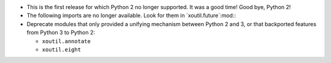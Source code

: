 - This is the first release for which Python 2 no longer supported.  It was a
  good time!  Good bye, Python 2!

- The following imports are no longer available.  Look for them in
  `xoutil.future`:mod:\ :

  .. hlist::
     :columns: 4

     - ``xoutil.collection``
     - ``xoutil.datetime``
     - ``xoutil.functools``
     - ``xoutil.inspect``
     - ``xoutil.iterators``
     - ``xoutil.json``
     - ``xoutil.pprint``
     - ``xoutil.subprocess``
     - ``xoutil.textwrap``
     - ``xoutil.threading``
     - ``xoutil.types``

- Deprecate modules that only provided a unifying mechanism between Python 2
  and 3, or that backported features from Python 3 to Python 2:

  .. hlist::
     :columns: 4

  - ``xoutil.annotate``
  - ``xoutil.eight``

